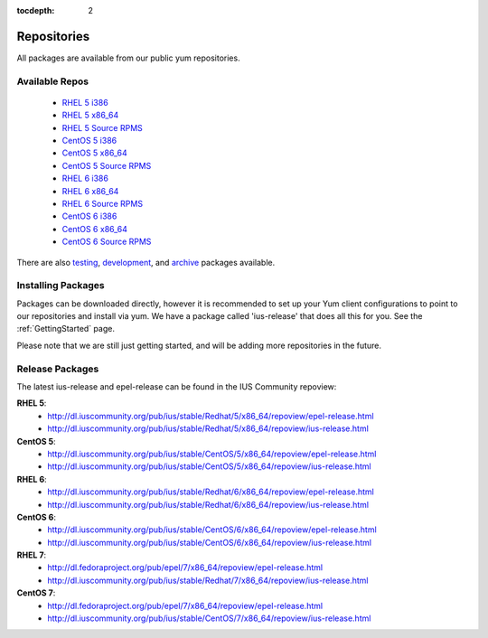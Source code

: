 :tocdepth: 2

.. _testing: http://dl.iuscommunity.org/pub/ius/testing/
.. _development: http://dl.iuscommunity.org/pub/ius/development/
.. _archive: http://dl.iuscommunity.org/pub/ius/archive/

.. _RHEL 5 i386: http://dl.iuscommunity.org/pub/ius/stable/Redhat/5/i386/repoview/
.. _RHEL 5 x86_64: http://dl.iuscommunity.org/pub/ius/stable/Redhat/5/x86_64/repoview/
.. _RHEL 5 Source RPMS: http://dl.iuscommunity.org/pub/ius/stable/Redhat/5/SRPMS/repoview/

.. _CentOS 5 i386: http://dl.iuscommunity.org/pub/ius/stable/CentOS/5/i386/repoview/
.. _CentOS 5 x86_64: http://dl.iuscommunity.org/pub/ius/stable/CentOS/5/x86_64/repoview/
.. _CentOS 5 Source RPMS: http://dl.iuscommunity.org/pub/ius/stable/CentOS/5/SRPMS/repoview/

.. _RHEL 6 i386: http://dl.iuscommunity.org/pub/ius/stable/Redhat/6/i386/repoview/
.. _RHEL 6 x86_64: http://dl.iuscommunity.org/pub/ius/stable/Redhat/6/x86_64/repoview/
.. _RHEL 6 Source RPMS: http://dl.iuscommunity.org/pub/ius/stable/Redhat/6/SRPMS/repoview/

.. _CentOS 6 i386: http://dl.iuscommunity.org/pub/ius/stable/CentOS/6/i386/repoview/
.. _CentOS 6 x86_64: http://dl.iuscommunity.org/pub/ius/stable/CentOS/6/x86_64/repoview/
.. _CentOS 6 Source RPMS: http://dl.iuscommunity.org/pub/ius/stable/CentOS/6/SRPMS/repoview/

.. _RHEL 7 x86_64: http://dl.iuscommunity.org/pub/ius/stable/Redhat/7/x86_64/repoview/
.. _RHEL 7 Source RPMS: http://dl.iuscommunity.org/pub/ius/stable/Redhat/7/SRPMS/repoview/

.. _CentOS 7 x86_64: http://dl.iuscommunity.org/pub/ius/stable/CentOS/7/x86_64/repoview/
.. _CentOS 7 Source RPMS: http://dl.iuscommunity.org/pub/ius/stable/CentOS/7/SRPMS/repoview/
============
Repositories
============

All packages are available from our public yum repositories.

Available Repos
===============

 * `RHEL 5 i386`_
 * `RHEL 5 x86_64`_
 * `RHEL 5 Source RPMS`_

 * `CentOS 5 i386`_
 * `CentOS 5 x86_64`_
 * `CentOS 5 Source RPMS`_

 * `RHEL 6 i386`_
 * `RHEL 6 x86_64`_
 * `RHEL 6 Source RPMS`_

 * `CentOS 6 i386`_
 * `CentOS 6 x86_64`_
 * `CentOS 6 Source RPMS`_

There are also `testing`_, `development`_, and `archive`_ packages available.

Installing Packages
===================

Packages can be downloaded directly, however it is recommended to set up
your Yum client configurations to point to our repositories and install via yum.
We have a package called 'ius-release' that does all this for you.
See the :ref:`GettingStarted` page.

Please note that we are still just getting started, and will be adding more
repositories in the future.

.. _Release Packages:

Release Packages
================

The latest ius-release and epel-release can be found in the IUS Community
repoview:

**RHEL 5**:
 * http://dl.iuscommunity.org/pub/ius/stable/Redhat/5/x86_64/repoview/epel-release.html
 * http://dl.iuscommunity.org/pub/ius/stable/Redhat/5/x86_64/repoview/ius-release.html

**CentOS 5**:
 * http://dl.iuscommunity.org/pub/ius/stable/CentOS/5/x86_64/repoview/epel-release.html
 * http://dl.iuscommunity.org/pub/ius/stable/CentOS/5/x86_64/repoview/ius-release.html

**RHEL 6**:
 * http://dl.iuscommunity.org/pub/ius/stable/Redhat/6/x86_64/repoview/epel-release.html
 * http://dl.iuscommunity.org/pub/ius/stable/Redhat/6/x86_64/repoview/ius-release.html

**CentOS 6**:
 * http://dl.iuscommunity.org/pub/ius/stable/CentOS/6/x86_64/repoview/epel-release.html
 * http://dl.iuscommunity.org/pub/ius/stable/CentOS/6/x86_64/repoview/ius-release.html

**RHEL 7**:
 * http://dl.fedoraproject.org/pub/epel/7/x86_64/repoview/epel-release.html
 * http://dl.iuscommunity.org/pub/ius/stable/Redhat/7/x86_64/repoview/ius-release.html

**CentOS 7**:
 * http://dl.fedoraproject.org/pub/epel/7/x86_64/repoview/epel-release.html
 * http://dl.iuscommunity.org/pub/ius/stable/CentOS/7/x86_64/repoview/ius-release.html
